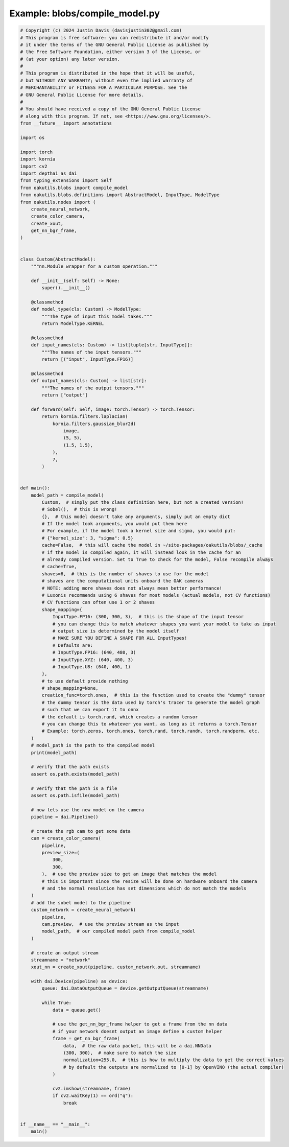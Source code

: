 .. _examples_blobs/compile_model:

Example: blobs/compile_model.py
===============================

.. code-block:: python

	# Copyright (c) 2024 Justin Davis (davisjustin302@gmail.com)
	# This program is free software: you can redistribute it and/or modify
	# it under the terms of the GNU General Public License as published by
	# the Free Software Foundation, either version 3 of the License, or
	# (at your option) any later version.
	#
	# This program is distributed in the hope that it will be useful,
	# but WITHOUT ANY WARRANTY; without even the implied warranty of
	# MERCHANTABILITY or FITNESS FOR A PARTICULAR PURPOSE. See the
	# GNU General Public License for more details.
	#
	# You should have received a copy of the GNU General Public License
	# along with this program. If not, see <https://www.gnu.org/licenses/>.
	from __future__ import annotations
	
	import os
	
	import torch
	import kornia
	import cv2
	import depthai as dai
	from typing_extensions import Self
	from oakutils.blobs import compile_model
	from oakutils.blobs.definitions import AbstractModel, InputType, ModelType
	from oakutils.nodes import (
	    create_neural_network,
	    create_color_camera,
	    create_xout,
	    get_nn_bgr_frame,
	)
	
	
	class Custom(AbstractModel):
	    """nn.Module wrapper for a custom operation."""
	
	    def __init__(self: Self) -> None:
	        super().__init__()
	
	    @classmethod
	    def model_type(cls: Custom) -> ModelType:
	        """The type of input this model takes."""
	        return ModelType.KERNEL
	
	    @classmethod
	    def input_names(cls: Custom) -> list[tuple[str, InputType]]:
	        """The names of the input tensors."""
	        return [("input", InputType.FP16)]
	
	    @classmethod
	    def output_names(cls: Custom) -> list[str]:
	        """The names of the output tensors."""
	        return ["output"]
	
	    def forward(self: Self, image: torch.Tensor) -> torch.Tensor:
	        return kornia.filters.laplacian(
	            kornia.filters.gaussian_blur2d(
	                image,
	                (5, 5),
	                (1.5, 1.5),
	            ),
	            7,
	        )
	
	
	def main():
	    model_path = compile_model(
	        Custom,  # simply put the class definition here, but not a created version!
	        # Sobel(),  # this is wrong!
	        {},  # this model doesn't take any arguments, simply put an empty dict
	        # If the model took arguments, you would put them here
	        # For example, if the model took a kernel size and sigma, you would put:
	        # {"kernel_size": 3, "sigma": 0.5}
	        cache=False,  # this will cache the model in ~/site-packages/oakutils/blobs/_cache
	        # if the model is compiled again, it will instead look in the cache for an
	        # already compiled version. Set to True to check for the model, False recompile always
	        # cache=True,
	        shaves=6,  # this is the number of shaves to use for the model
	        # shaves are the computational units onboard the OAK cameras
	        # NOTE: adding more shaves does not always mean better performance!
	        # Luxonis recommends using 6 shaves for most models (actual models, not CV functions)
	        # CV functions can often use 1 or 2 shaves
	        shape_mapping={
	            InputType.FP16: (300, 300, 3),  # this is the shape of the input tensor
	            # you can change this to match whatever shapes you want your model to take as input
	            # output size is determined by the model itself
	            # MAKE SURE YOU DEFINE A SHAPE FOR ALL InputTypes!
	            # Defaults are:
	            # InputType.FP16: (640, 480, 3)
	            # InputType.XYZ: (640, 400, 3)
	            # InputType.U8: (640, 400, 1)
	        },
	        # to use default provide nothing
	        # shape_mapping=None,
	        creation_func=torch.ones,  # this is the function used to create the "dummy" tensor
	        # the dummy tensor is the data used by torch's tracer to generate the model graph
	        # such that we can export it to onnx
	        # the default is torch.rand, which creates a random tensor
	        # you can change this to whatever you want, as long as it returns a torch.Tensor
	        # Example: torch.zeros, torch.ones, torch.rand, torch.randn, torch.randperm, etc.
	    )
	    # model_path is the path to the compiled model
	    print(model_path)
	
	    # verify that the path exists
	    assert os.path.exists(model_path)
	
	    # verify that the path is a file
	    assert os.path.isfile(model_path)
	
	    # now lets use the new model on the camera
	    pipeline = dai.Pipeline()
	
	    # create the rgb cam to get some data
	    cam = create_color_camera(
	        pipeline,
	        preview_size=(
	            300,
	            300,
	        ),  # use the preview size to get an image that matches the model
	        # this is important since the resize will be done on hardware onboard the camera
	        # and the normal resolution has set dimensions which do not match the models
	    )
	    # add the sobel model to the pipeline
	    custom_network = create_neural_network(
	        pipeline,
	        cam.preview,  # use the preview stream as the input
	        model_path,  # our compiled model path from compile_model
	    )
	
	    # create an output stream
	    streamname = "network"
	    xout_nn = create_xout(pipeline, custom_network.out, streamname)
	
	    with dai.Device(pipeline) as device:
	        queue: dai.DataOutputQueue = device.getOutputQueue(streamname)
	
	        while True:
	            data = queue.get()
	
	            # use the get_nn_bgr_frame helper to get a frame from the nn data
	            # if your network doesnt output an image define a custom helper
	            frame = get_nn_bgr_frame(
	                data,  # the raw data packet, this will be a dai.NNData
	                (300, 300),  # make sure to match the size
	                normalization=255.0,  # this is how to multiply the data to get the correct values
	                # by default the outputs are normalized to [0-1] by OpenVINO (the actual compiler)
	            )
	
	            cv2.imshow(streamname, frame)
	            if cv2.waitKey(1) == ord("q"):
	                break
	
	
	if __name__ == "__main__":
	    main()


